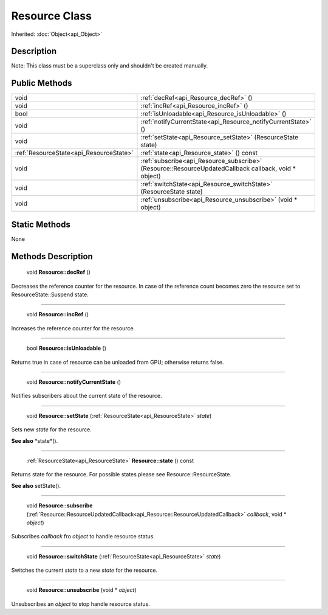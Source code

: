 .. _api_Resource:

Resource Class
==============

Inherited: :doc:`Object<api_Object>`

.. _api_Resource_description:

Description
-----------

Note: This class must be a superclass only and shouldn't be created manually.



.. _api_Resource_public:

Public Methods
--------------

+------------------------------------------+-------------------------------------------------------------------------------------------------------+
|                                     void | :ref:`decRef<api_Resource_decRef>` ()                                                                 |
+------------------------------------------+-------------------------------------------------------------------------------------------------------+
|                                     void | :ref:`incRef<api_Resource_incRef>` ()                                                                 |
+------------------------------------------+-------------------------------------------------------------------------------------------------------+
|                                     bool | :ref:`isUnloadable<api_Resource_isUnloadable>` ()                                                     |
+------------------------------------------+-------------------------------------------------------------------------------------------------------+
|                                     void | :ref:`notifyCurrentState<api_Resource_notifyCurrentState>` ()                                         |
+------------------------------------------+-------------------------------------------------------------------------------------------------------+
|                                     void | :ref:`setState<api_Resource_setState>` (ResourceState  state)                                         |
+------------------------------------------+-------------------------------------------------------------------------------------------------------+
|  :ref:`ResourceState<api_ResourceState>` | :ref:`state<api_Resource_state>` () const                                                             |
+------------------------------------------+-------------------------------------------------------------------------------------------------------+
|                                     void | :ref:`subscribe<api_Resource_subscribe>` (Resource::ResourceUpdatedCallback  callback, void * object) |
+------------------------------------------+-------------------------------------------------------------------------------------------------------+
|                                     void | :ref:`switchState<api_Resource_switchState>` (ResourceState  state)                                   |
+------------------------------------------+-------------------------------------------------------------------------------------------------------+
|                                     void | :ref:`unsubscribe<api_Resource_unsubscribe>` (void * object)                                          |
+------------------------------------------+-------------------------------------------------------------------------------------------------------+



.. _api_Resource_static:

Static Methods
--------------

None

.. _api_Resource_methods:

Methods Description
-------------------

.. _api_Resource_decRef:

 void **Resource::decRef** ()

Decreases the reference counter for the resource. In case of the reference count becomes zero the resource set to ResourceState::Suspend state.

----

.. _api_Resource_incRef:

 void **Resource::incRef** ()

Increases the reference counter for the resource.

----

.. _api_Resource_isUnloadable:

 bool **Resource::isUnloadable** ()

Returns true in case of resource can be unloaded from GPU; otherwise returns false.

----

.. _api_Resource_notifyCurrentState:

 void **Resource::notifyCurrentState** ()

Notifies subscribers about the current state of the resource.

----

.. _api_Resource_setState:

 void **Resource::setState** (:ref:`ResourceState<api_ResourceState>`  *state*)

Sets new *state* for the resource.

**See also** *state*().

----

.. _api_Resource_state:

 :ref:`ResourceState<api_ResourceState>` **Resource::state** () const

Returns state for the resource. For possible states please see Resource::ResourceState.

**See also** setState().

----

.. _api_Resource_subscribe:

 void **Resource::subscribe** (:ref:`Resource::ResourceUpdatedCallback<api_Resource::ResourceUpdatedCallback>`  *callback*, void * *object*)

Subscribes *callback* fro *object* to handle resource status.

----

.. _api_Resource_switchState:

 void **Resource::switchState** (:ref:`ResourceState<api_ResourceState>`  *state*)

Switches the current *state* to a new *state* for the resource.

----

.. _api_Resource_unsubscribe:

 void **Resource::unsubscribe** (void * *object*)

Unsubscribes an *object* to stop handle resource status.


